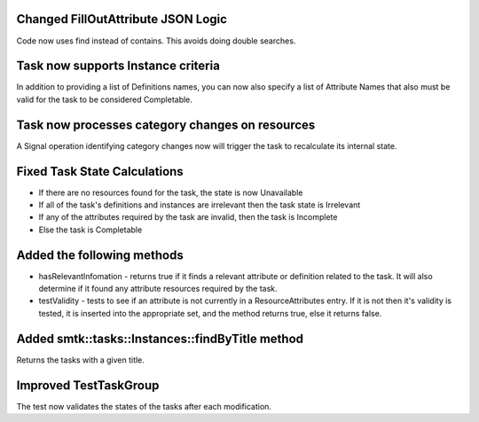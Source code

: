 Changed FillOutAttribute JSON Logic
-----------------------------------

Code now uses find instead of contains. This avoids doing double searches.

Task now supports Instance criteria
-----------------------------------
In addition to providing a list of Definitions names, you can now also specify a list of Attribute Names that also must be valid for the task
to be considered Completable.


Task now processes category changes on resources
-------------------------------------------------
A Signal operation identifying category changes now will trigger the task to recalculate its internal state.

Fixed Task State Calculations
-----------------------------

* If there are no resources found for the task, the state is now Unavailable
* If all of the task's definitions and instances are irrelevant then the task state is Irrelevant
* If any of the attributes required by the task are invalid, then the task is Incomplete
* Else the task is Completable

Added the following methods
---------------------------
* hasRelevantInfomation - returns true if it finds a relevant attribute or definition related to the task.  It will also determine if it found any attribute resources required by the task.

* testValidity - tests to see if an attribute is not currently in a ResourceAttributes entry.  If it is not then it's validity is tested, it is inserted into the appropriate set, and the method returns true, else it returns false.

Added smtk::tasks::Instances::findByTitle method
------------------------------------------------
Returns the tasks with a given title.

Improved TestTaskGroup
----------------------
The test now validates the states of the tasks after each modification.
